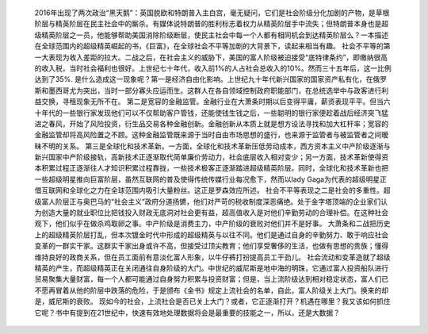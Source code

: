 
	2016年出现了两次政治“黑天鹅”：英国脱欧和特朗普入主白宫，毫无疑问，它们是社会阶级分化加剧的产物，是草根阶层与精英阶层在民主社会中的厮杀。有媒体说特朗普的胜利标志着权力从精英阶层手中流失；但特朗普本身也是超级精英阶层之一员，他能够帮助美国消除阶级断层，使民主社会中每一个人都有相同机会到达精英阶层么？一本描述在全球范围内的超级精英崛起的书，《巨富》，在全球社会不平等加剧的大背景下，读起来相当有趣。
	社会不平等的第一大表现为收入差距的拉大。二战之后，在社会主义的威胁下，美国的富人阶级被迫接受“底特律条约”，即缴纳很高的收入税，当时社会福利也很好。上世纪七十年代，收入前1%的人占社会总收入的10%。然而三十五年后，这一比例达到了35%.
	是什么造成这一现象呢？第一是经济自由化影响。上世纪九十年代新兴国家的国家资产私有化，在俄罗斯和墨西哥尤为突出，当时一部分寡头应运而生。这群人在各自领域控制政府职能部门，在总统选举中与政客进行利益交换，寻租现象无所不在。
	第二是宽容的金融监管。金融行业在大萧条时期以后变得平庸，薪资表现平平。但当六十年代的一些银行家发现他们可以不仅帮助客户管钱，还能使钱生钱之后，一些聪明的银行家便趁着战后经济突飞猛进之春风，开始了风险投资，衍生品交易各种金融创新。金融创新从本质上就是想方设法寻找和加大杠杆率；宽容的金融监管却将高风险置之不顾。这种金融监管既来源于当时自由市场思想的盛行，也来源于监管者与被监管者之间暧昧不明的关系。
	第三是全球化和技术革新。一方面，全球化和技术革新压低劳动成本，西方资本主义中产阶级逐渐与新兴国家中产阶级接轨，高新技术正逐渐取代简单廉价劳动力，社会底层收入相对变少；另一方面，技术革新使得资本积累过程正逐渐往人才知识积累过程靠拢，一些技术极客正逐渐踏进超级精英阶层。同时，全球化和技术革新也把一些超级明星推向巨富阶层，虽然互联网的普及使得传统传媒行业每况愈下，然而以lady Gaga为代表的超级明星正借互联网和全球化之力在全球范围内吸引大量粉丝。这正是罗森效应所述。
	社会不平等表现之二是社会的多重性。超级富人阶层正与奥巴马的“社会主义”政府分道扬镳，他们对严苛的税收制度深恶痛绝。处于金字塔顶端的企业家们认为创造大量的就业职位比把钱投入财政无底洞对社会更有益，超高值收入是对他们辛勤劳动的合理补偿。在这种社会观下，他们似乎在做杀鸡取卵之事。中产阶级是消费主力，中产阶级的衰败对他们并不是好事。
	大萧条和二战把历史上的超级精英阶层打乱，但本次镀金时代中形成的超级精英与以往不同。他们是通过自身的辛勤努力、敢于响应社会变革的一群实干家。这群实干家出身或许不高，但接受过顶尖教育；他们享受奢侈的生活，也做有思想的贵族；懂得维持良好的政商关系，但在员工面前有意淡化富人形象，以牛仔裤打扮提高员工干劲儿。
	社会流动和变革造就了超级精英的产生，而超级精英正在关闭通往自身阶级的大门。中世纪的威尼斯是地中海的明珠，它通过富人投资船队进行贸易聚集大量财富，每一个人都可能通过自身努力积累与投资财富；但是，当上流阶级达到相对稳定状态，富人们已不愿再冒着从他的阶层中跌落的危险，于是颁布《金书》规定上流社会的名单，自此，富人阶级关上大门。换来的却是，威尼斯的衰败。
	现如今的社会，上流社会是否已关上大门？或者，它正逐渐打开？机遇在哪里？我又该如何抓住它呢？书中有提到在21世纪中，快速有效地处理数据将会是最重要的技能之一，所以，还是大数据？
